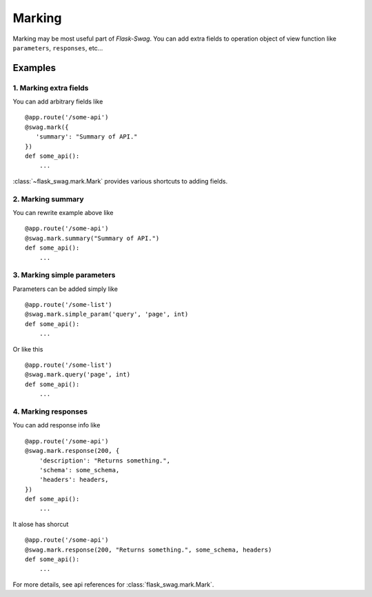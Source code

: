 Marking
=======

Marking may be most useful part of `Flask-Swag`. You can add extra fields to operation
object of view function like ``parameters``, ``responses``, etc...

Examples
--------

1. Marking extra fields
~~~~~~~~~~~~~~~~~~~~~~~

You can add arbitrary fields like ::

   @app.route('/some-api')
   @swag.mark({
      'summary': "Summary of API."
   })
   def some_api():
       ...

:class:`~flask_swag.mark.Mark` provides various shortcuts to adding fields.

2. Marking summary
~~~~~~~~~~~~~~~~~~

You can rewrite example above like ::

   @app.route('/some-api')
   @swag.mark.summary("Summary of API.")
   def some_api():
       ...

3. Marking simple parameters
~~~~~~~~~~~~~~~~~~~~~~~~~~~~

Parameters can be added simply like ::

   @app.route('/some-list')
   @swag.mark.simple_param('query', 'page', int)
   def some_api():
       ...

Or like this ::

   @app.route('/some-list')
   @swag.mark.query('page', int)
   def some_api():
       ...

4. Marking responses
~~~~~~~~~~~~~~~~~~~~

You can add response info like ::

   @app.route('/some-api')
   @swag.mark.response(200, {
       'description': "Returns something.",
       'schema': some_schema,
       'headers': headers,
   })
   def some_api():
       ...

It alose has shorcut ::

   @app.route('/some-api')
   @swag.mark.response(200, "Returns something.", some_schema, headers)
   def some_api():
       ...

For more details, see api references for :class:`flask_swag.mark.Mark`.
